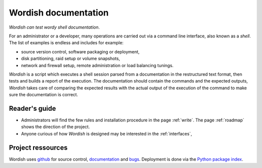 

Wordish documentation
=====================

*Wordish can test wordy shell documentation*. 

For an administrator or a developer, many operations are carried out
via a command line interface, also known as a *shell*. The list of
examples is endless and includes for example:

- source version control, software packaging or deployment, 

- disk partitioning, raid setup or volume snapshots, 

- network and firewall setup, remote administration or load balancing
  tunings. 

*Wordish* is a script which executes a shell session parsed from a
documentation in the restructured text format, then tests and builds a
report of the execution. The documentation should contain the commands
and the expected outputs, *Wordish* takes care of comparing the
expected results with the actual output of the execution of the
command to make sure the documentation is correct.


Reader's guide
--------------

- Administrators will find the few rules and installation procedure
  in the page :ref:`write`. The page :ref:`roadmap` shows the
  direction of the project.

- Anyone curious of how *Wordish* is designed may be interested in
  the :ref:`interfaces`,

.. #. for the brave Python developper impatient to propose a feature
..    patch, a bug report and a fix, the page :ref:`sources`, and the
..    page describing the :ref:`methods` will be helpful.

..    The author of these lines must say that he found there are many
..    ways to do *testing* and *packaging* and he would be grateful for
..    any reader's advices on the existential questions listed :ref:`here
..    <testsuitequestions>` and :ref:`here <testbuildchain>`


Project ressources
------------------

Wordish uses github_ for source control, documentation_ and
bugs_. Deployment is done via the `Python package index`_.

.. _github: http://github.com/jdb/wordish/

.. _documentation: http://jdb.github.com/wordish/

.. _bugs: http://github.com/jdb/wordish/issues

.. _`Python package index`: http://pypi.python.org/pypi/wordish


.. Indices and tables
.. ==================

.. * :ref:`genindex`
.. * :ref:`modindex`
.. * :ref:`search`

